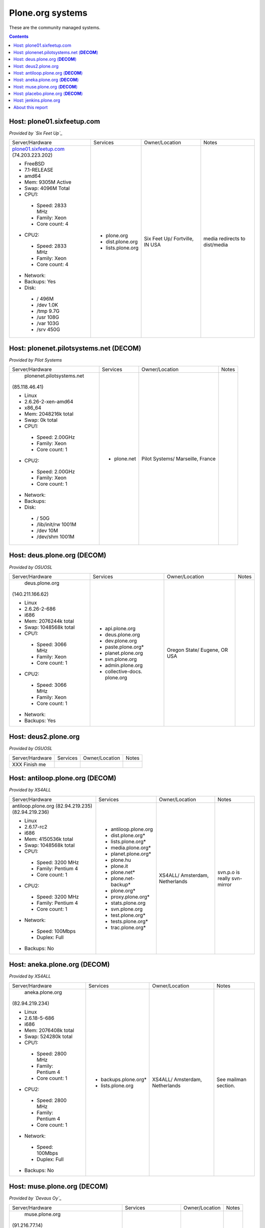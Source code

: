 
Plone.org systems
=================

These are the community managed systems.

.. contents::

Host: plone01.sixfeetup.com
---------------------------

*Provided by `Six Feet Up`_*

+---------------------------+----------------------+---------------+-----------+
| Server/Hardware           | Services             | Owner/Location| Notes     |
+---------------------------+----------------------+---------------+-----------+
|                           |                      |               |           |
| `plone01.sixfeetup.com`_  | - plone.org          | Six Feet Up/  | media     |
| (74.203.223.202)          | - dist.plone.org     | Fortville, IN | redirects |
|                           | - lists.plone.org    | USA           | to        |
| - FreeBSD                 |                      |               | dist/media|
| - 7.1-RELEASE             |                      |               |           |
| - amd64                   |                      |               |           |
| - Mem: 9305M Active       |                      |               |           |
| - Swap: 4096M Total       |                      |               |           |
| - CPU1:                   |                      |               |           |
|                           |                      |               |           |
|  - Speed: 2833 MHz        |                      |               |           |
|  - Family: Xeon           |                      |               |           |
|  - Core count: 4          |                      |               |           |
|                           |                      |               |           |
| - CPU2:                   |                      |               |           |
|                           |                      |               |           |
|  - Speed: 2833 MHz        |                      |               |           |
|  - Family: Xeon           |                      |               |           |
|  - Core count: 4          |                      |               |           |
|                           |                      |               |           |
| - Network:                |                      |               |           |
| - Backups: Yes            |                      |               |           |
| - Disk:                   |                      |               |           |
|                           |                      |               |           |
|  - / 496M                 |                      |               |           |
|  - /dev 1.0K              |                      |               |           |
|  - /tmp 9.7G              |                      |               |           |
|  - /usr 108G              |                      |               |           |
|  - /var 103G              |                      |               |           |
|  - /srv 450G              |                      |               |           |
|                           |                      |               |           |
+---------------------------+----------------------+---------------+-----------+

Host: plonenet.pilotsystems.net (**DECOM**)
-------------------------------------------

*Provided by Pilot Systems*

+------------------------------+----------------------+---------------+-----------+
| Server/Hardware              | Services             | Owner/Location| Notes     |
+------------------------------+----------------------+---------------+-----------+
|  plonenet.pilotsystems.net   | - plone.net          | Pilot Systems/|           |
| (85.118.46.41)               |                      | Marseille,    |           |
|                              |                      | France        |           |
| - Linux                      |                      |               |           |
| - 2.6.26-2-xen-amd64         |                      |               |           |
| - x86_64                     |                      |               |           |
| - Mem:   2048216k total      |                      |               |           |
| - Swap:        0k total      |                      |               |           |
| - CPU1:                      |                      |               |           |
|                              |                      |               |           |
|  - Speed: 2.00GHz            |                      |               |           |
|  - Family: Xeon              |                      |               |           |
|  - Core count: 1             |                      |               |           |
|                              |                      |               |           |
| - CPU2:                      |                      |               |           |
|                              |                      |               |           |
|  - Speed: 2.00GHz            |                      |               |           |
|  - Family: Xeon              |                      |               |           |
|  - Core count: 1             |                      |               |           |
|                              |                      |               |           |
| - Network:                   |                      |               |           |
| - Backups:                   |                      |               |           |
| - Disk:                      |                      |               |           |
|                              |                      |               |           |
|  - / 50G                     |                      |               |           |
|  - /lib/init/rw 1001M        |                      |               |           |
|  - /dev 10M                  |                      |               |           |
|  - /dev/shm 1001M            |                      |               |           |
|                              |                      |               |           |
+------------------------------+----------------------+---------------+-----------+

Host: deus.plone.org (**DECOM**)
--------------------------------

*Provided by OSUOSL*

+---------------------------+----------------------+---------------+-----------+
| Server/Hardware           | Services             | Owner/Location| Notes     |
|                           |                      |               |           |
+---------------------------+----------------------+---------------+-----------+
|  deus.plone.org           | - api.plone.org      | Oregon State/ |           |
| (140.211.166.62)          | - deus.plone.org     | Eugene, OR    |           |
|                           | - dev.plone.org      | USA           |           |
| - Linux                   | - paste.plone.org*   |               |           |
| - 2.6.26-2-686            | - planet.plone.org   |               |           |
| - i686                    | - svn.plone.org      |               |           |
| - Mem:   2076244k total   | - admin.plone.org    |               |           |
| - Swap:  1048568k total   | - collective-docs.   |               |           |
| - CPU1:                   |   plone.org          |               |           |
|                           |                      |               |           |
|  - Speed: 3066 MHz        |                      |               |           |
|  - Family: Xeon           |                      |               |           |
|  - Core count: 1          |                      |               |           |
|                           |                      |               |           |
| - CPU2:                   |                      |               |           |
|                           |                      |               |           |
|  - Speed: 3066 MHz        |                      |               |           |
|  - Family: Xeon           |                      |               |           |
|  - Core count: 1          |                      |               |           |
|                           |                      |               |           |
| - Network:                |                      |               |           |
|                           |                      |               |           |
| - Backups: Yes            |                      |               |           |
|                           |                      |               |           |
+---------------------------+----------------------+---------------+-----------+

Host: deus2.plone.org
---------------------

*Provided by OSUOSL*

+---------------------------+----------------------+---------------+-----------+
| Server/Hardware           | Services             | Owner/Location| Notes     |
|                           |                      |               |           |
+---------------------------+----------------------+---------------+-----------+
| XXX Finish me             |                      |               |           |
+---------------------------+----------------------+---------------+-----------+


Host: antiloop.plone.org (**DECOM**)
------------------------------------

*Provided by XS4ALL*

+---------------------------+----------------------+---------------+-----------+
| Server/Hardware           | Services             | Owner/Location| Notes     |
|                           |                      |               |           |
+---------------------------+----------------------+---------------+-----------+
| antiloop.plone.org        | - antiloop.plone.org | XS4ALL/       | svn.p.o is| 
| (82.94.219.235)           | - dist.plone.org*    | Amsterdam,    | really    |
| (82.94.219.236)           | - lists.plone.org*   | Netherlands   | svn-mirror|
|                           | - media.plone.org*   |               |           |
| - Linux                   | - planet.plone.org*  |               |           |
| - 2.6.17-rc2              | - plone.hu           |               |           |
| - i686                    | - plone.it           |               |           |
| - Mem:   4150536k total   | - plone.net*         |               |           |
| - Swap:  1048568k total   | - plone.net-backup*  |               |           |
| - CPU1:                   | - plone.org*         |               |           |
|                           | - proxy.plone.org*   |               |           |
|  - Speed: 3200 MHz        | - stats.plone.org    |               |           |
|  - Family: Pentium 4      | - svn.plone.org      |               |           |
|  - Core count: 1          | - test.plone.org*    |               |           |
|                           | - tests.plone.org*   |               |           |
| - CPU2:                   | - trac.plone.org*    |               |           |
|                           |                      |               |           |
|  - Speed: 3200 MHz        |                      |               |           |
|  - Family: Pentium 4      |                      |               |           |
|  - Core count: 1          |                      |               |           |
|                           |                      |               |           |
| - Network:                |                      |               |           |
|                           |                      |               |           |
|  - Speed: 100Mbps         |                      |               |           |
|  - Duplex: Full           |                      |               |           |
|                           |                      |               |           |
| - Backups: No             |                      |               |           |
|                           |                      |               |           |
+---------------------------+----------------------+---------------+-----------+

Host: aneka.plone.org (**DECOM**)
---------------------------------

*Provided by XS4ALL*

+---------------------------+----------------------+---------------+-----------+
| Server/Hardware           | Services             | Owner/Location| Notes     |
|                           |                      |               |           |
+---------------------------+----------------------+---------------+-----------+
|  aneka.plone.org          | - backups.plone.org* | XS4ALL/       | See       |
| (82.94.219.234)           | - lists.plone.org    | Amsterdam,    | mailman   |
|                           |                      | Netherlands   | section.  |
| - Linux                   |                      |               |           |
| - 2.6.18-5-686            |                      |               |           |
| - i686                    |                      |               |           |
| - Mem:   2076408k total   |                      |               |           |
| - Swap:   524280k total   |                      |               |           |
| - CPU1:                   |                      |               |           |
|                           |                      |               |           |
|  - Speed: 2800 MHz        |                      |               |           |
|  - Family: Pentium 4      |                      |               |           |
|  - Core count: 1          |                      |               |           |
|                           |                      |               |           |
| - CPU2:                   |                      |               |           |
|                           |                      |               |           |
|  - Speed: 2800 MHz        |                      |               |           |
|  - Family: Pentium 4      |                      |               |           |
|  - Core count: 1          |                      |               |           |
|                           |                      |               |           |
| - Network:                |                      |               |           |
|                           |                      |               |           |
|  - Speed: 100Mbps         |                      |               |           |
|  - Duplex: Full           |                      |               |           |
|                           |                      |               |           |
| - Backups: No             |                      |               |           |
|                           |                      |               |           |
+---------------------------+----------------------+---------------+-----------+

Host: muse.plone.org (**DECOM**)
--------------------------------

*Provided by `Devaus Oy`_*

+---------------------------+----------------------+---------------+-----------+
| Server/Hardware           | Services             | Owner/Location| Notes     |
|                           |                      |               |           |
+---------------------------+----------------------+---------------+-----------+
|  muse.plone.org           | - hudson.plone.org   | Citum/Finland |           |
| (91.216.77.14)            |                      |               |           |
|                           |                      |               |           |
| - Linux                   |                      |               |           |
| - 2.6.18-194…5            |                      |               |           |
| - x86_64                  |                      |               |           |
| - Mem:   6,656,000k total |                      |               |           |
|   (Up to 16GB avail)      |                      |               |           |
| - Swap:        0k total   |                      |               |           |
| - CPU1:                   |                      |               |           |
|                           |                      |               |           |
|  - Speed: 2211.367 MHz    |                      |               |           |
|  - Family: 15             |                      |               |           |
|  - Core count: 1          |                      |               |           |
|                           |                      |               |           |
| - CPU2:                   |                      |               |           |
|                           |                      |               |           |
|  - Speed: 2211.367 MHz    |                      |               |           |
|  - Family: 15             |                      |               |           |
|  - Core count: 2          |                      |               |           |
|                           |                      |               |           |
| - CPU3:                   |                      |               |           |
|                           |                      |               |           |
|  - Speed: 2211.367 MHz    |                      |               |           |
|  - Family: 15             |                      |               |           |
|  - Core count: 1          |                      |               |           |
|                           |                      |               |           |
| - CPU4:                   |                      |               |           |
|                           |                      |               |           |
|  - Speed: 2211.367 MHz    |                      |               |           |
|  - Family: 15             |                      |               |           |
|  - Core count: 2          |                      |               |           |
|                           |                      |               |           |
| - Network:                |                      |               |           |
|                           |                      |               |           |
|  - Speed:                 |                      |               |           |
|  - Duplex:                |                      |               |           |
|                           |                      |               |           |
| - Backups:                |                      |               |           |
|                           |                      |               |           |
+---------------------------+----------------------+---------------+-----------+

Host: placebo.plone.org (**DECOM**)
-----------------------------------

*Provided by `Devaus Oy`_*

+---------------------------+----------------------+---------------+-----------+
| Server/Hardware           | Services             | Owner/Location| Notes     |
|                           |                      |               |           |
+---------------------------+----------------------+---------------+-----------+
|                           |                      |               |           |
+---------------------------+----------------------+---------------+-----------+

Host: jenkins.plone.org
-----------------------

*Provided by `Devaus Oy`_*

+---------------------------+----------------------+---------------+-----------+
| Server/Hardware           | Services             | Owner/Location| Notes     |
|                           |                      |               |           |
+---------------------------+----------------------+---------------+-----------+
| XXX Finish me             |                      |               |           |
+---------------------------+----------------------+---------------+-----------+


About this report
-----------------

Hardware information gathered via:

- uname
- uname -m
- top
- dmidecode | grep -i speed
- dmidecode | grep -i family
- dmidecode | grep -i core
- df

.. _`deus2.plone.org`: http://deus2.plone.org
.. _`plone01.sixfeetup.com`: http://plone01.sixfeetup.com

.. _`Devaus Oy`: http://devaus.net
.. _`Pilot Systems`: http://pilotsystems.net
.. _`Six Feet Up`: http://sixfeetup.com
